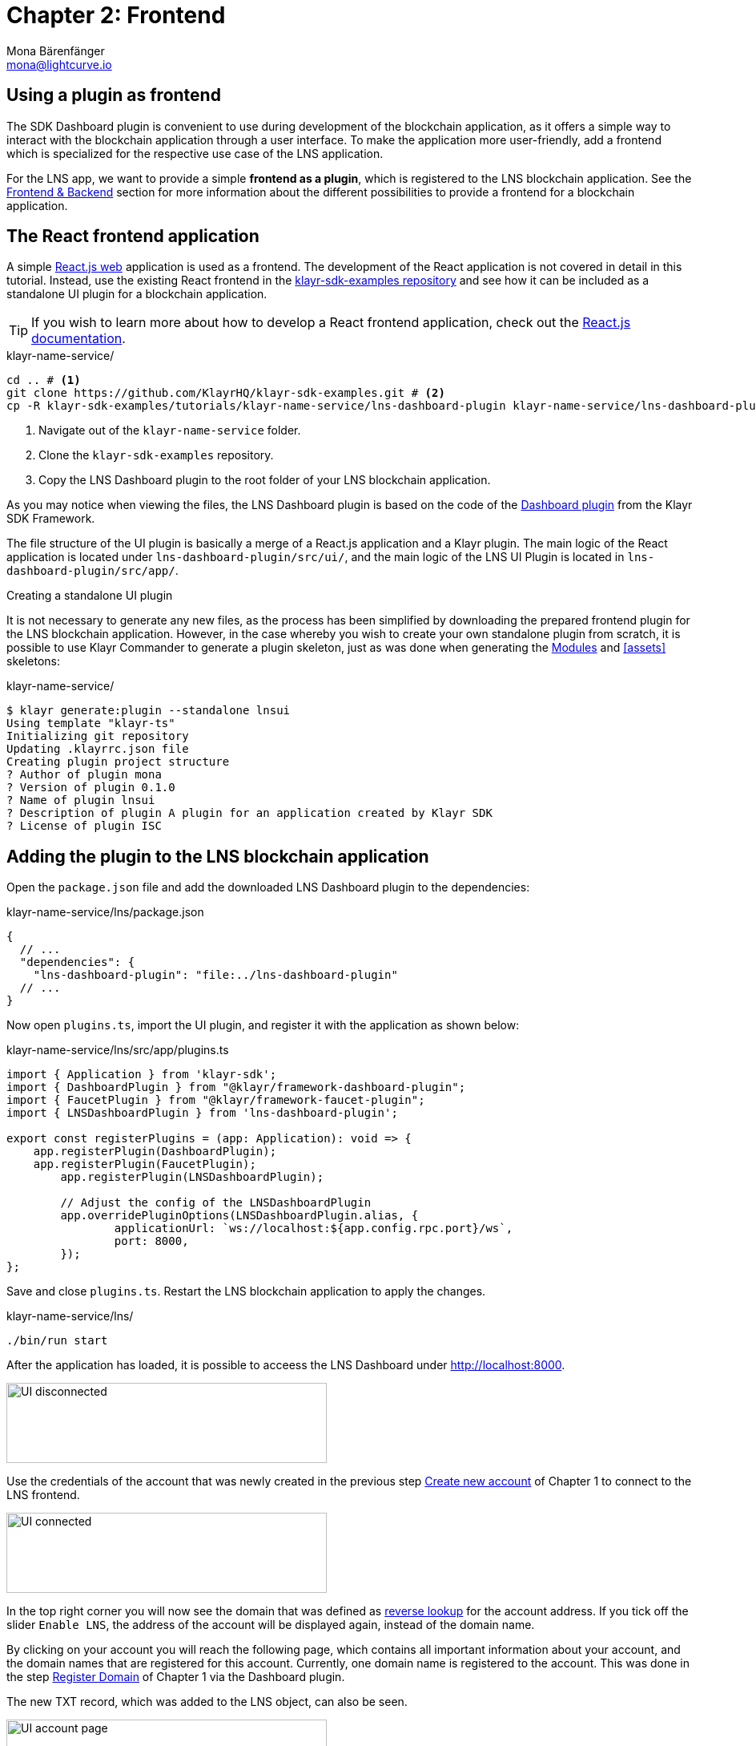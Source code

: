 = Chapter 2: Frontend
Mona Bärenfänger <mona@lightcurve.io>
// Settings
:toc: preamble
:toclevels: 4
:idprefix:
:idseparator: -
:imagesdir: ../../assets/images
:experimental:
// URLs
:url_sdk_dashboardplugin: https://github.com/KlayrHQ/klayr-sdk/tree/v5.2.0/framework-plugins/klayr-framework-dashboard-plugin
:url_sdkexamples_lns_uiplugin: https://github.com/KlayrHQ/klayr-sdk-examples/tree/development/tutorials/klayr-name-service/lns-dashboard-plugin
:url_reactjs: https://reactjs.org/docs/create-a-new-react-app.html#create-react-app
:url_reactjs_docs: https://reactjs.org/docs/create-a-new-react-app.html
// Project URLs
:url_lns_0: tutorial/lns/index.adoc#lns-application-overview
:url_lns_1_newacc: tutorial/lns/1-blockchain.adoc#create-new-account
:url_lns_1_register: tutorial/lns/1-blockchain.adoc#register-domain
:url_bapps_frontend: understand-blockchain/index.adoc#frontend-backend

== Using a plugin as frontend

The SDK Dashboard plugin is convenient to use during development of the blockchain application, as it offers a simple way to interact with the blockchain application through a user interface.
To make the application more user-friendly, add a frontend which is specialized for the respective use case of the LNS application.

For the LNS app, we want to provide a simple *frontend as a plugin*, which is registered to the LNS blockchain application.
See the xref:{url_bapps_frontend}[Frontend & Backend] section for more information about the different possibilities to provide a frontend for a blockchain application.

== The React frontend application

A simple {url_reactjs}[React.js web^] application is used as a frontend.
The development of the React application is not covered in detail in this tutorial.
Instead, use the existing React frontend in the {url_sdkexamples_lns_uiplugin}[klayr-sdk-examples repository^] and see how it can be included as a standalone UI plugin for a blockchain application.

TIP: If you wish to learn more about how to develop a React frontend application, check out the {url_reactjs_docs}[React.js documentation^].

.klayr-name-service/
[source,bash]
----
cd .. # <1>
git clone https://github.com/KlayrHQ/klayr-sdk-examples.git # <2>
cp -R klayr-sdk-examples/tutorials/klayr-name-service/lns-dashboard-plugin klayr-name-service/lns-dashboard-plugin # <3>
----

<1> Navigate out of the `klayr-name-service` folder.
<2> Clone the `klayr-sdk-examples` repository.
<3> Copy the LNS Dashboard plugin to the root folder of your LNS blockchain application.

As you may notice when viewing the files, the LNS Dashboard plugin is based on the code of the {url_sdk_dashboardplugin}[Dashboard plugin^] from the Klayr SDK Framework.

The file structure of the UI plugin is basically a merge of a React.js application and a Klayr plugin.
The main logic of the React application is located under `lns-dashboard-plugin/src/ui/`, and the main logic of the LNS UI Plugin is located in `lns-dashboard-plugin/src/app/`.

////

How to create a React app with {url_reactjs}[create-react-app^]

.klayr-name-service/lns-ui/
[source,bash]
----
npx create-react-app ui
----
////

.Creating a standalone UI plugin
****
It is not necessary to generate any new files, as the process has been simplified by downloading the prepared frontend plugin for the LNS blockchain application.
However, in the case whereby you wish to create your own standalone plugin from scratch, it is possible to use Klayr Commander to generate a plugin skeleton, just as was done when generating the <<bootstrapping-the-default-application, Modules>> and <<assets>> skeletons:

.klayr-name-service/
[source,bash]
----
$ klayr generate:plugin --standalone lnsui
Using template "klayr-ts"
Initializing git repository
Updating .klayrrc.json file
Creating plugin project structure
? Author of plugin mona
? Version of plugin 0.1.0
? Name of plugin lnsui
? Description of plugin A plugin for an application created by Klayr SDK
? License of plugin ISC
----
****

== Adding the plugin to the LNS blockchain application

Open the `package.json` file and add the downloaded LNS Dashboard plugin to the dependencies:

.klayr-name-service/lns/package.json
[source,json]
----
{
  // ...
  "dependencies": {
    "lns-dashboard-plugin": "file:../lns-dashboard-plugin"
  // ...
}
----

Now open `plugins.ts`, import the UI plugin, and register it with the application as shown below:

.klayr-name-service/lns/src/app/plugins.ts
[source,typescript]
----
import { Application } from 'klayr-sdk';
import { DashboardPlugin } from "@klayr/framework-dashboard-plugin";
import { FaucetPlugin } from "@klayr/framework-faucet-plugin";
import { LNSDashboardPlugin } from 'lns-dashboard-plugin';

export const registerPlugins = (app: Application): void => {
    app.registerPlugin(DashboardPlugin);
    app.registerPlugin(FaucetPlugin);
	app.registerPlugin(LNSDashboardPlugin);

	// Adjust the config of the LNSDashboardPlugin
	app.overridePluginOptions(LNSDashboardPlugin.alias, {
		applicationUrl: `ws://localhost:${app.config.rpc.port}/ws`,
		port: 8000,
	});
};
----

Save and close `plugins.ts`.
Restart the LNS blockchain application to apply the changes.

.klayr-name-service/lns/
[source,bash]
----
./bin/run start
----

After the application has loaded, it is possible to acceess the LNS Dashboard under http://localhost:8000.

image::tutorials/lns/ui-disconnected.png[UI disconnected,400,100]

Use the credentials of the account that was newly created in the previous step xref:{url_lns_1_newacc}[Create new account] of Chapter 1 to connect to the LNS frontend.

image::tutorials/lns/ui-connected.png[UI connected,400,100]

In the top right corner you will now see the domain that was defined as <<define-a-reverse-lookup-address,reverse lookup>> for the account address.
If you tick off the slider `Enable LNS`, the address of the account will be displayed again, instead of the domain name.

By clicking on your account you will reach the following page, which contains all important information about your account, and the domain names that are registered for this account.
Currently, one domain name is registered to the account.
This was done in the step xref:{url_lns_1_register}[Register Domain] of Chapter 1 via the Dashboard plugin.

The new TXT record, which was added to the LNS object, can also be seen.

image::tutorials/lns/ui-account-page.png[UI account page,400,100]

Go back to the index page of the LNS Dashboard and search for a new domain name to add to your account.

The LNS Dashboard will automatically check its' availability.
If no other user has registered this domain at the moment, it will provide a link to a dialog to register this new domain.

In the screenshot below, searching for the domain `awesome.kly`is depicted, and as can be seen here, it is still available.

image::tutorials/lns/ui-search-results.png[UI search results,400,100]

Click on the `Register` link to open the dialog to register the domain.

The minimum fee of the Register transaction is calculated automatically, after all required transaction data is pasted in the fields.
Please ensure to always use at least the minimum fee for the transaction, or it will be rejected by the blockchain application.

Click on the kbd:[Register] button to send the domain name registration to the LNS blockchain application.

Wait for confirmation that the LNS app has received your transaction.

image:tutorials/lns/ui-register-dialog.png[UI register dialog,400,100]
image:tutorials/lns/ui-confirmation.png[UI confirmation,400,100]

Now return back to your account page.
The new domain name should now be visible there.

image:tutorials/lns/ui-account2.png[UI account page 2,400,100]
image:tutorials/lns/ui-account-awesome-details.png[UI domain details,400,100]

Unfortunately, as can be seen on the top right, our address is still resolving to the `my-name.kly` domain (if LNS is enabled).
So now update the reverse lookup of the account to point to the new domain name `awesome.kly`.

Open the Dialog for updating the reverse lookup by clicking on the kbd:[Update reverse lookup] button in the top right.

image::tutorials/lns/ui-reverse-lookup-dialog.png[UI reverse lookup dialog,400,100]

Choose `awesome.kly` from the dropdown menu, enter the account passphrase and the minimum fee.

Click the kbd:[Update] button to update the reverse lookup entry for this account.
As a result, it is possible to verify that the LNS Dashboard now resolves the account address automatically to the new domain name `awesome.kly`.

image::tutorials/lns/ui-updated.png[UI updated name,400,100]

Try to search again for the domain name `awesome.kly`.
The search results should now indicate that this domain name is already reserved.

image::tutorials/lns/ui-reach-reserved.png[UI search for reserved name,400,100]

It is recommended to fully familiarize yourself with the LNS application UI before moving on.

The development of the frontend and backend of the LNS application is now complete, and the application has all the features that were described in the xref:{url_lns_0}[LNS application overview] at the top.

In the next chapter, the LNS application CLI will be enhanced with commands specific to the LNS module.
This allows interaction with the blockchain application directly via the command-line, which can be beneficial for developers and/or node operators.

